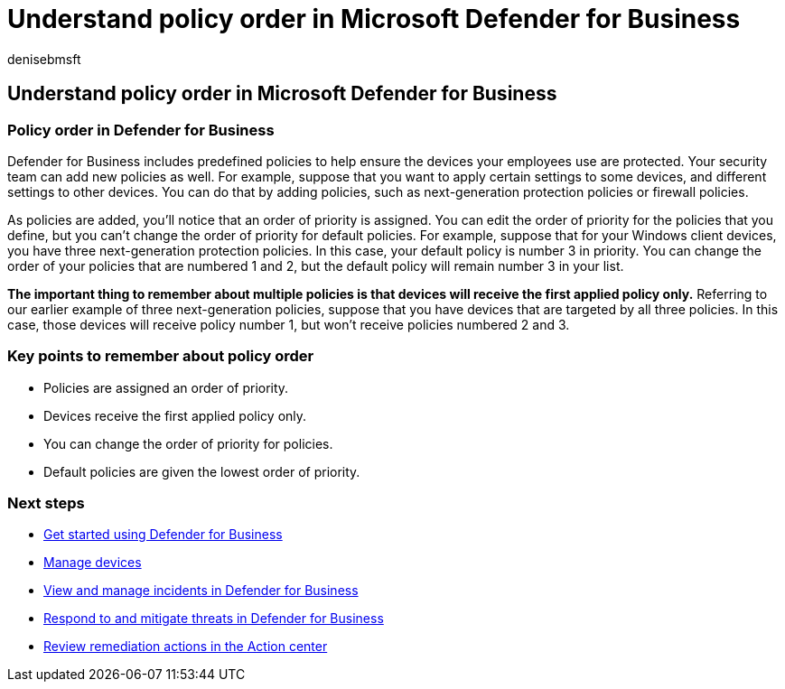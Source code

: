 = Understand policy order in Microsoft Defender for Business
:audience: Admin
:author: denisebmsft
:description: Learn about order of priority with cybersecurity policies to protect your company devices with Defender for Business.
:f1.keywords: NOCSH
:manager: dansimp
:ms.author: deniseb
:ms.collection: ["SMB", "M365-security-compliance"]
:ms.date: 08/11/2022
:ms.localizationpriority: medium
:ms.reviewer: shlomiakirav
:ms.service: microsoft-365-security
:ms.subservice: mdb
:ms.topic: overview
:search.appverid: MET150

== Understand policy order in Microsoft Defender for Business

=== Policy order in Defender for Business

Defender for Business includes predefined policies to help ensure the devices your employees use are protected.
Your security team can add new policies as well.
For example, suppose that you want to apply certain settings to some devices, and different settings to other devices.
You can do that by adding policies, such as next-generation protection policies or firewall policies.

As policies are added, you'll notice that an order of priority is assigned.
You can edit the order of priority for the policies that you define, but you can't change the order of priority for default policies.
For example, suppose that for your Windows client devices, you have three next-generation protection policies.
In this case, your default policy is number 3 in priority.
You can change the order of your policies that are numbered 1 and 2, but the default policy will remain number 3 in your list.

*The important thing to remember about multiple policies is that devices will receive the first applied policy only.* Referring to our earlier example of three next-generation policies, suppose that you have devices that are targeted by all three policies.
In this case, those devices will receive policy number 1, but won't receive policies numbered 2 and 3.

=== Key points to remember about policy order

* Policies are assigned an order of priority.
* Devices receive the first applied policy only.
* You can change the order of priority for policies.
* Default policies are given the lowest order of priority.

=== Next steps

* xref:mdb-get-started.adoc[Get started using Defender for Business]
* xref:mdb-manage-devices.adoc[Manage devices]
* xref:mdb-view-manage-incidents.adoc[View and manage incidents in Defender for Business]
* xref:mdb-respond-mitigate-threats.adoc[Respond to and mitigate threats in Defender for Business]
* xref:mdb-review-remediation-actions.adoc[Review remediation actions in the Action center]
